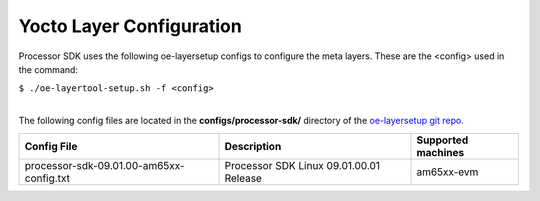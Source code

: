 .. _yocto-layer-configuration:

**************************
Yocto Layer Configuration
**************************

.. http://processors.wiki.ti.com/index.php/Processor_SDK_Building_The_SDK#Layer_Configuration

Processor SDK uses the following oe-layersetup configs to configure the
meta layers. These are the <config> used in the command:

``$ ./oe-layertool-setup.sh -f <config>``

|
| The following config files are located in the **configs/processor-sdk/**
  directory of the `oe-layersetup git repo <https://git.ti.com/cgit/arago-project/oe-layersetup/>`_.

+--------------------------------------------+----------------------------------------------------+--------------------------------+
|      Config File                           |                    Description                     | Supported machines             |
+============================================+====================================================+================================+
| processor-sdk-09.01.00-am65xx-config.txt   | Processor SDK Linux 09.01.00.01 Release            | am65xx-evm                     |
+--------------------------------------------+----------------------------------------------------+--------------------------------+
